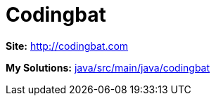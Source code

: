 = Codingbat

*Site:* http://codingbat.com

*My Solutions:* link:java/src/main/java/codingbat[java/src/main/java/codingbat]

